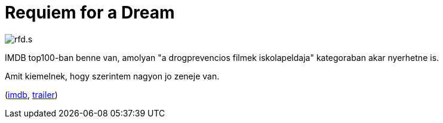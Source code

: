 = Requiem for a Dream

:slug: requiem-for-a-dream
:category: film
:tags: hu
:date: 2011-03-14T16:26:25Z
image::/pic/rfd.s.jpg[align="center"]

IMDB top100-ban benne van, amolyan "a drogprevencios filmek
iskolapeldaja" kategoraban akar nyerhetne is.

Amit kiemelnek, hogy szerintem nagyon jo zeneje van.

(http://www.imdb.com/title/tt0180093/[imdb],
http://www.youtube.com/watch?v=lgo3Hb5vWLE[trailer])

